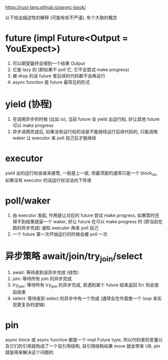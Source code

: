 https://rust-lang.github.io/async-book/

以下给出描述性的解释 (可能有些不严谨), 有个大致的概念
* future (impl Future<Output = YouExpect>)
1. 可以期望最终会得到一个结果 Output
2. 它是 lazy 的 (即如果不 poll 它, 它不会尝试 make progress)
3. 被 drop 的话 future 里后续的代码都不会再运行
4. async function 是 future 最常见的形式

* yield (协程)
1. 在调用异步的时候 (比如 io), 当前 future 会 yield 出运行权, 好让其他 future 可以 make progress
2. 异步调用完成后, 如果没有运行权的话是不能继续运行后续代码的, 只能调用 waker 让 executor 来 poll 自己后才能继续

* executor
yield 出的运行权由谁来接管, 一般是上一层, 但最顶层的通常只是一个 block_on, 如果没有 executor 的话运行权没法向下传递

* poll/waker
1. 由 executor 发起, 作用是让对应的 future 尝试 make progress, 如果暂时还得不到结果就留一个 waker, 好让 future 在可以 make progress 时 (即当前在跑的异步完成) 通知 executor 再来 poll 自己
2. 一个 future 第一次开始运行的时候会被 poll 一次

* 异步策略 await/join/try_join/select
1. await: 等待直到该异步完成 (线性)
2. join: 等待所有 join 的异步完成
3. try_join: 等待所有 try_join 的异步完成, 若遇到某个 future 结束返回 Err 则会提前结束
4. select: 等待直到 select 的异步中有一个完成 (通常会在外面套一个 loop 来实现更复杂的逻辑)

* pin
async block 或 async function 都是一个 impl Future type, 所以代码里的变量以及它们的引用就构成了一个自引用结构, 自引用结构如果 move 就会带来 UB, pin 就是用来解决这个问题的
